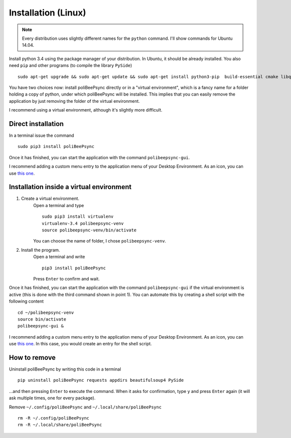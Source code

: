 Installation (Linux)
======================

.. note:: Every distribution uses slightly different names for the
    ``python`` command. I'll show commands for Ubuntu 14.04.

Install python 3.4 using the package manager of your distribution.
In Ubuntu, it should be already installed.
You also need ``pip`` and other programs (to compile the library ``PySide``)
::
    sudo apt-get upgrade && sudo apt-get update && sudo apt-get install python3-pip  build-essential cmake libqt4-dev

You have two choices now: install poliBeePsync directly or in a "virtual
environment", which is a fancy name for a folder holding a copy of python,
under which poliBeePsync will be installed. This implies that you can easily
remove the application by just removing the folder of the virtual environment.

I recommend using a virtual environment, although it's slightly more
difficult.

Direct installation
----------------------
In a terminal issue the command
::
    sudo pip3 install poliBeePsync

Once it has finished, you can start the application with the command
``polibeepsync-gui``.

I recommend adding a custom menu entry to the application menu of your
Desktop Environment. As an icon, you can use `this one <https://raw.githubusercontent.com/davethecipo/polibeepsync/master/icons/uglytheme/48x48/polibeepsync.png>`_.

Installation inside a virtual environment
------------------------------------------

1. Create a virtual environment.
    Open a terminal and type
    ::
      sudo pip3 install virtualenv
      virtualenv-3.4 polibeepsync-venv
      source polibeepsync-venv/bin/activate

    You can choose the name of folder, I chose ``polibeepsync-venv``.

2. Install the program.
    Open a terminal and write
    ::
        pip3 install poliBeePsync

    Press ``Enter`` to confirm and wait.



Once it has finished, you can start the application with the command
``polibeepsync-gui`` if the virtual environment is active (this is done with
the third command shown in point 1). You can automate this by creating a
shell script with the following content
::
    cd ~/polibeepsync-venv
    source bin/activate
    polibeepsync-gui &

I recommend adding a custom menu entry to the application menu of your
Desktop Environment. As an icon, you can use `this one <https://raw.githubusercontent.com/davethecipo/polibeepsync/master/icons/uglytheme/48x48/polibeepsync.png>`_.
In this case, you would create an entry for the shell script.


How to remove
----------------------

Uninstall poliBeePsync by writing this code in a terminal
::
    pip uninstall poliBeePsync requests appdirs beautifulsoup4 PySide

...and then pressing ``Enter`` to execute the command. When it asks for
confirmation, type ``y`` and press ``Enter`` again (it will ask multiple times,
one for every package).

Remove ``~/.config/poliBeePsync`` and ``~/.local/share/poliBeePsync``
::
    rm -R ~/.config/poliBeePsync
    rm -R ~/.local/share/poliBeePsync
